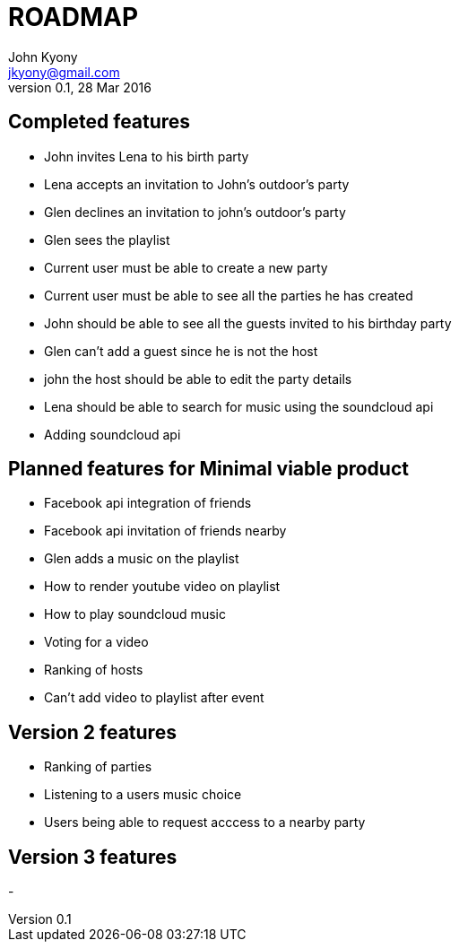 = ROADMAP
John Kyony <jkyony@gmail.com>
version 0.1 , 28 Mar 2016

== Completed features

- John invites Lena to his birth party
- Lena accepts an invitation to John's outdoor's party
- Glen declines an invitation to john's outdoor's party
- Glen sees the  playlist
- Current user must be able to create a new party
- Current user must be able to see all the parties he has created
- John  should be able to see all the guests invited to his birthday party
- Glen can't add a guest since he is not the host
- john the host should be able to edit the party details
- Lena should be able to search for music using the  soundcloud api
- Adding soundcloud api



== Planned features for Minimal viable product
- Facebook api integration of friends

- Facebook api invitation of friends nearby
- Glen adds a music on the  playlist
- How to render youtube video on playlist
- How to play soundcloud music 
- Voting for a video 
- Ranking of hosts 
- Can't add video to playlist after event 


== Version 2 features 
- Ranking of parties 
- Listening to a users music choice 
- Users being able to request acccess to a nearby party 

== Version 3 features 
- 
